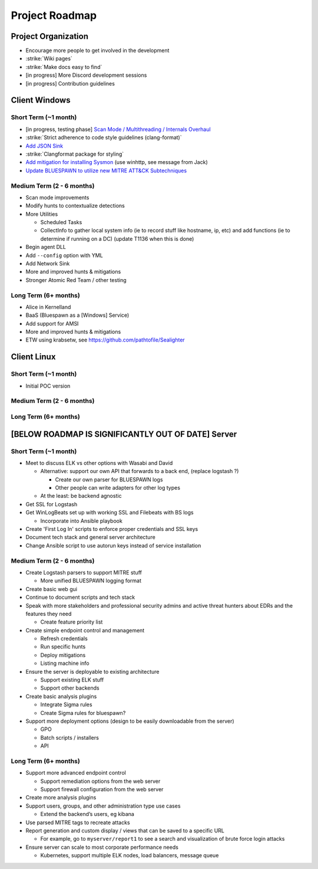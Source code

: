 Project Roadmap
===============

Project Organization
--------------------

- Encourage more people to get involved in the development
- :strike:`Wiki pages`
- :strike:`Make docs easy to find`
- [in progress] More Discord development sessions
- [in progress] Contribution guidelines


Client Windows
--------------

Short Term (~1 month)
^^^^^^^^^^^^^^^^^^^^^

- [in progress, testing phase] `Scan Mode / Multithreading / Internals Overhaul <https://github.com/ION28/BLUESPAWN/pull/352>`_
- :strike:`Strict adherence to code style guidelines (clang-format)`
- `Add JSON Sink <https://github.com/ION28/BLUESPAWN/issues/353>`_
- :strike:`Clangformat package for styling`
- `Add mitigation for installing Sysmon <https://github.com/ION28/BLUESPAWN/issues/354>`_ (use winhttp, see message from Jack)
- `Update BLUESPAWN to utilize new MITRE ATT&CK Subtechniques <https://github.com/ION28/BLUESPAWN/issues/350>`_

Medium Term (2 - 6 months)
^^^^^^^^^^^^^^^^^^^^^^^^^^

- Scan mode improvements
- Modify hunts to contextualize detections
- More Utilities

  - Scheduled Tasks
  - CollectInfo to gather local system info (ie to record stuff like hostname, ip, etc) and add functions (ie to determine if running on a DC) (update T1136 when this is done)

- Begin agent DLL
- Add ``--config`` option with YML
- Add Network Sink
- More and improved hunts & mitigations
- Stronger Atomic Red Team / other testing

Long Term (6+ months)
^^^^^^^^^^^^^^^^^^^^^

- Alice in Kernelland
- BaaS (Bluespawn as a [Windows] Service)
- Add support for AMSI
- More and improved hunts & mitigations
- ETW using krabsetw, see https://github.com/pathtofile/Sealighter

Client Linux
------------

Short Term  (~1 month)
^^^^^^^^^^^^^^^^^^^^^^

- Initial POC version

Medium Term (2 - 6 months)
^^^^^^^^^^^^^^^^^^^^^^^^^^

Long Term (6+ months)
^^^^^^^^^^^^^^^^^^^^^

[BELOW ROADMAP IS SIGNIFICANTLY OUT OF DATE] Server
---------------------------------------------------

Short Term (~1 month)
^^^^^^^^^^^^^^^^^^^^^^^^^

- Meet to discuss ELK vs other options with Wasabi and David

  - Alternative: support our own API that forwards to a back end, (replace logstash ?)
    
    - Create our own parser for BLUESPAWN logs
    - Other people can write adapters for other log types

  - At the least: be backend agnostic

- Get SSL for Logstash
- Get WinLogBeats set up with working SSL and Filebeats with BS logs

  - Incorporate into Ansible playbook

- Create 'First Log In' scripts to enforce proper credentials and SSL keys
- Document tech stack and general server architecture
- Change Ansible script to use autorun keys instead of service installation

Medium Term (2 - 6 months)
^^^^^^^^^^^^^^^^^^^^^^^^^^

- Create Logstash parsers to support MITRE stuff

  - More unified BLUESPAWN logging format

- Create basic web gui
- Continue to document scripts and tech stack
- Speak with more stakeholders and professional security admins and active threat hunters about EDRs and the features they need

  - Create feature priority list

- Create simple endpoint control and management

  - Refresh credentials
  - Run specific hunts
  - Deploy mitigations
  - Listing machine info

- Ensure the server is deployable to existing architecture

  - Support existing ELK stuff
  - Support other backends

- Create basic analysis plugins

  - Integrate Sigma rules
  - Create Sigma rules for bluespawn?

- Support more deployment options (design to be easily downloadable from the server)

  - GPO
  - Batch scripts / installers
  - API

Long Term (6+ months)
^^^^^^^^^^^^^^^^^^^^^

- Support more advanced endpoint control

  - Support remediation options from the web server
  - Support firewall configuration from the web server

- Create more analysis plugins
- Support users, groups, and other administration type use cases

  - Extend the backend’s users, eg kibana

- Use parsed MITRE tags to recreate attacks
- Report generation and custom display / views that can be saved to a specific URL

  - For example, go to ``myserver/report1`` to see a search and visualization of brute force login attacks

- Ensure server can scale to most corporate performance needs

  - Kubernetes, support multiple ELK nodes, load balancers, message queue






